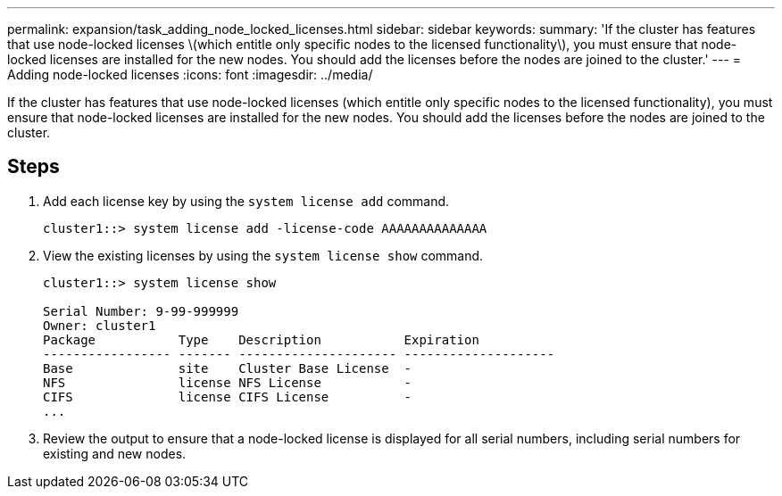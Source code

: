 ---
permalink: expansion/task_adding_node_locked_licenses.html
sidebar: sidebar
keywords: 
summary: 'If the cluster has features that use node-locked licenses \(which entitle only specific nodes to the licensed functionality\), you must ensure that node-locked licenses are installed for the new nodes. You should add the licenses before the nodes are joined to the cluster.'
---
= Adding node-locked licenses
:icons: font
:imagesdir: ../media/

[.lead]
If the cluster has features that use node-locked licenses (which entitle only specific nodes to the licensed functionality), you must ensure that node-locked licenses are installed for the new nodes. You should add the licenses before the nodes are joined to the cluster.

== Steps

. Add each license key by using the `system license add` command.
+
----
cluster1::> system license add -license-code AAAAAAAAAAAAAA
----

. View the existing licenses by using the `system license show` command.
+
----
cluster1::> system license show

Serial Number: 9-99-999999
Owner: cluster1
Package           Type    Description           Expiration
----------------- ------- --------------------- --------------------
Base              site    Cluster Base License  -
NFS               license NFS License           -
CIFS              license CIFS License          -
...
----

. Review the output to ensure that a node-locked license is displayed for all serial numbers, including serial numbers for existing and new nodes.
